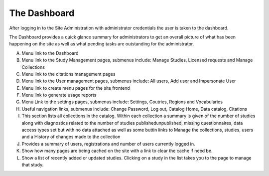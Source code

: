 =============
The Dashboard
=============

After logging in to the Site Administration with administrator credentials the user is taken to the dashboard.

The Dashboard provides a quick glance summary for administrators to get an overall picture of what has been happening on the site as well as what pending tasks are outstanding for the administrator. 

.. image:: ../images/dashboard-overview.png
 
A.	Menu link to the Dashboard
B.	Menu link to the Study Management pages, submenus include: Manage Studies, Licensed requests and Manage Collections
C.	Menu link to the citations management pages
D.	Menu link to the User management pages, submenus include: All users, Add user and Impersonate User
E.	Menu link to create menu pages for the site frontend
F.	Menu link to generate usage reports
G.	Menu Link to the settings pages, submenus include: Settings, Coutries, Regions and Vocabularies
H.	Useful navigation links, submenus include: Change Password, Log out, Catalog Home, Data catalog, Citations
I.	This section lists all collections in the catalog. Within each collection a summary is given of the number of studies along with diagnostics related to the number of studies published\unpublished, missing questionnaires, data access types set but with no data attached as well as some buttin links to Manage the collections, studies, users and a History of changes made to the collection
J.	Provides a summary of users, registrations and number of users currently logged in.
K.	Show how many pages are being cached on the site with a link to clear the cache if need be.
L.	Show a list of recently added or updated studies. Clicking on a study in the list takes you to the page to manage that study.

